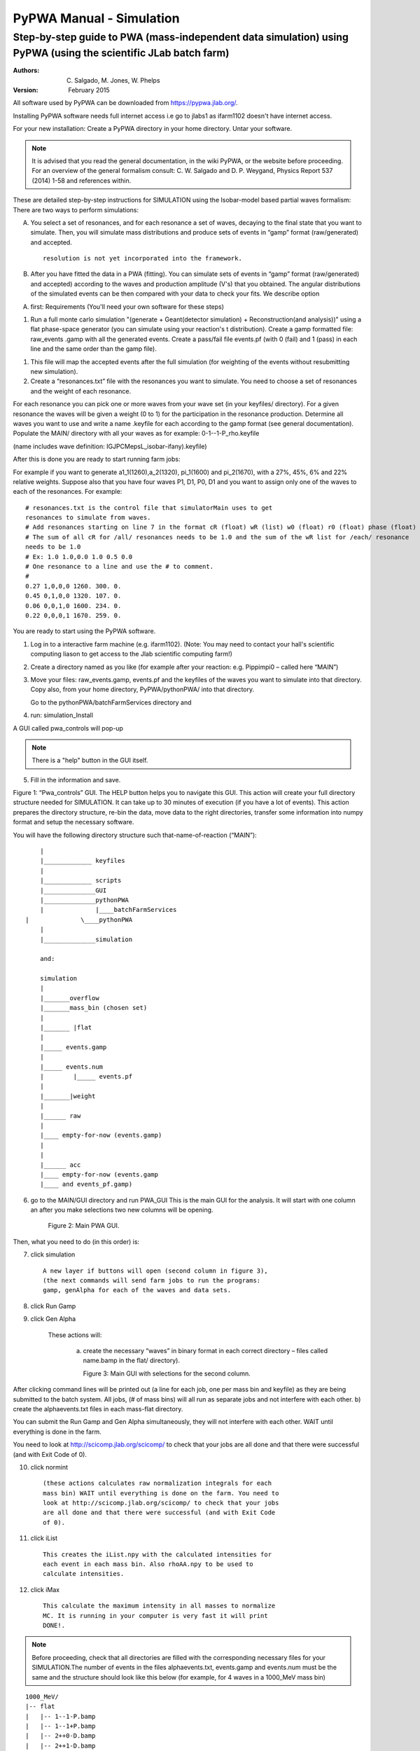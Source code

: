 =========================
PyPWA Manual - Simulation 
=========================

---------------------------------------------------------------------------------------------------------------
Step-by-step guide to PWA (mass-independent data simulation) using PyPWA (using the scientific JLab batch farm)
---------------------------------------------------------------------------------------------------------------

:Authors: C. Salgado, M. Jones, W. Phelps
:Version: February 2015

All software used by PyPWA can be downloaded from https://pypwa.jlab.org/.

Installing PyPWA software needs full internet access i.e go to jlabs1
as ifarm1102 doesn't have internet access.

For your new installation: Create a PyPWA directory in your home
directory.
Untar your software.

.. note:: It is advised that you read the general documentation, in the
 wiki PyPWA, or the website before proceeding. For an overview of the
 general formalism consult: C. W. Salgado and D. P. Weygand, Physics
 Report 537 (2014) 1-58 and references within.

These are detailed step-by-step instructions for SIMULATION using the
Isobar-model based partial waves formalism:
There are two ways to perform simulations:

A.
  You select a set of resonances, and for each resonance a set of
  waves, decaying to the final state that you want to simulate.
  Then, you will simulate mass distributions and produce sets of
  events in “gamp” format (raw/generated) and accepted.
  ::
    resolution is not yet incorporated into the framework.

B.
    After you have fitted the data in a PWA (fitting). You can
    simulate sets of events in “gamp” format (raw/generated) and
    accepted) according to the waves and production amplitude (V's)
    that you obtained. The angular distributions of the simulated events
    can be then compared with your data to check your fits.	We describe
    option

A.
    first: Requirements (You'll need your own software for these steps)

1)
    Run a full monte carlo simulation "(generate + Geant(detector
    simulation) + Reconstruction(and analysis))"
    using a flat phase-space generator (you can simulate using your
    reaction's t distribution). Create a gamp formatted file: raw_events
    .gamp with all the generated events. Create a pass/fail file events.pf
    (with 0 \(fail\) and 1 \(pass\) in each line and the same order than
    the gamp file\).

1)
    This file will map the accepted events after the full simulation
    \(for weighting of the events without resubmitting new simulation).

2)
    Create a “resonances.txt” file with the resonances you want to
    simulate. You need to choose a set of resonances and the weight of
    each resonance.

For each resonance you can pick one or more waves from your wave set
(in your keyfiles/ directory). For a given resonance the waves will be
given a weight (0 to 1) for the participation in the resonance
production. Determine all waves you want to use and write a name
.keyfile for each according to the gamp format (see general
documentation). Populate the MAIN/ directory with all your waves as for
example: 0-1--1-P_rho.keyfile

(name includes wave definition: IGJPCMepsL_isobar-ifany).keyfile)

After this is done you are ready to start running farm jobs:

For example if you want to generate a1_1(1260),a_2(1320), pi_1(1600)
and pi_2(1670), with a 27%, 45%, 6% and 22% relative weights. Suppose
also that you have four waves P1, D1, P0, D1 and you want to assign
only one of the waves to each of the resonances. For example:

::

    # resonances.txt is the control file that simulatorMain uses to get
    resonances to simulate from waves.
    # Add resonances starting on line 7 in the format cR (float) wR (list) w0 (float) r0 (float) phase (float)
    # The sum of all cR for /all/ resonances needs to be 1.0 and the sum of the wR list for /each/ resonance
    needs to be 1.0
    # Ex: 1.0 1.0,0.0 1.0 0.5 0.0
    # One resonance to a line and use the # to comment.
    #
    0.27 1,0,0,0 1260. 300. 0.
    0.45 0,1,0,0 1320. 107. 0.
    0.06 0,0,1,0 1600. 234. 0.
    0.22 0,0,0,1 1670. 259. 0.


	
You are ready to start using the PyPWA software.

1.
    Log in to a interactive farm machine (e.g. ifarm1102). (Note: You may
    need to contact your hall's scientific computing liason to get
    access to the Jlab scientific computing farm!)

2.
    Create a directory named as you like (for example after your
    reaction: e.g. Pippimpi0 – called here “MAIN”)

3.
    Move your files: raw_events.gamp, events.pf and the keyfiles of the
    waves you want to simulate into that directory. Copy also, from your
    home directory, PyPWA/pythonPWA/ into that directory.

    Go to the pythonPWA/batchFarmServices directory and

4.
    run: simulation_Install

A GUI called pwa_controls will pop-up

.. note:: There is a "help" button in the GUI itself.

5.
    Fill in the information and save.

Figure 1: “Pwa_controls” GUI. The HELP button helps you to navigate
this GUI. This action will create your full directory structure needed
for SIMULATION. It can take up to 30 minutes of execution (if you have
a lot of events). This action prepares the directory structure, re-bin
the data, move data to the right directories, transfer some information
into numpy format and setup the necessary software.



You will have the following directory structure such
that-name-of-reaction (“MAIN”)::


	|
	|_____________ keyfiles
	|
	|_____________ scripts
	|______________GUI
	|______________pythonPWA
	|              |____batchFarmServices
    |              \____pythonPWA
	|  
	|______________simulation

	and:

	simulation
	|
	|_______overflow
	|_______mass_bin (chosen set)
	|
	|_______ |flat
	|
	|_____ events.gamp
	|
	|_____ events.num
	|        |_____ events.pf
	|
	|_______|weight
	|
	|______ raw
	|
	|____ empty-for-now (events.gamp)
	|
	|
	|______ acc
	|____ empty-for-now (events.gamp
	|____ and events_pf.gamp)



6.
    go to the MAIN/GUI directory and run PWA_GUI This is the main GUI for
    the analysis. It will start with one column an after you make
    selections two new columns will be opening.

	Figure 2: Main PWA GUI.

Then, what you need to do (in this order) is:

7.
    click simulation
    ::
        A new layer if buttons will open (second column in figure 3),
        (the next commands will send farm jobs to run the programs:
        gamp, genAlpha for each of the waves and data sets.

8.
    click Run Gamp

9.
    click Gen Alpha

	These actions will:

	    a)
	        create the necessary “waves” in binary format in each correct
	        directory – files called name.bamp in the flat/ directory).
 

		Figure 3: Main GUI with selections for the second column.


After clicking command lines will be printed out (a line for each job,
one per mass bin and keyfile) as they are being submitted to the batch
system. All jobs, (# of mass bins) will all run as separate jobs and not
interfere with each other. b) create the alphaevents.txt files in each
mass-flat directory.

You can submit the Run Gamp and Gen Alpha simultaneously, they will not
interfere with each other. WAIT until everything is done in the farm.

You need to look at http://scicomp.jlab.org/scicomp/ to check that your
jobs are all done and that there were successful (and with Exit Code
of 0).



10.
    click normint
    ::
        (these actions calculates raw normalization integrals for each
        mass bin) WAIT until everything is done on the farm. You need to
        look at http://scicomp.jlab.org/scicomp/ to check that your jobs
        are all done and that there were successful (and with Exit Code
        of 0).

11.
    click iList
    ::
        This creates the iList.npy with the calculated intensities for
        each event in each mass bin. Also rhoAA.npy to be used to
        calculate intensities.

12.
    click iMax
    ::
	    This calculate the maximum intensity in all masses to normalize
	    MC. It is running in your computer is very fast it will print
	    DONE!.


.. note::
    Before proceeding, check that all directories are filled with
    the corresponding necessary files for your SIMULATION.The number of
    events in the files alphaevents.txt, events.gamp and events.num must
    be the same and the structure should look like this below
    (for example, for 4 waves in a 1000_MeV mass bin)


::

		1000_MeV/
		|-- flat
		|   |-- 1--1-P.bamp
		|   |-- 1--1+P.bamp
		|   |-- 2++0-D.bamp
		|   |-- 2++1-D.bamp
		|   |-- alphaevents.txt
		|   |-- events.gamp
		|   |-- events.num
		|   |-- events.npy
		|   |-- rhoAA.npy
		|   |-- events.pf
		|   |-- iList.npy
		|   |-- normint.npy
		|   |-- rhoAA.npy
		`-- weight
		    |-- acc
	 	   `-- raw


Simulation for each mass_bin (Mass-independent fit using Minuit) from the
main GUI:

13.
    click Simulator
    All simulation jobs (one for each mass bin) will be submitted to the
    farm. The time required to run each job depends on number of events
    and number of waves used.
    ::
        WAIT until everything is done in the farm. You need to
        look at http://scicomp.jlab.org/scicomp/ to check that your
        jobs are all done and that there were successful (and with
        Exit Code of 0).
	
The simulation will produce the following files:

::

	(for each mass bin)
	weight/raw/events.gamp
	Generated events (weighted) according to resonance/wave set intensity.
	weight/raw/events_pf.gamp
	Accepted eventsno-weighted (phase space)
	weight/acc/events.gamp
	Accepted events (weighted) according to resonance/wave set intensity.
	flat/wnList.npy
	List of weights (intensity normalized) for each event.
	flat/calcVvalues.npy
	Calculated values of the production amplitudes (V's).
	flat/nTrueListR.npy
	nTrue values (total and for each wave).


Produce plots (for total and for each wave) from the main GUI go back and

14.
    click Graphic Plot
    ::
        This will open a GUI (takes a few seconds).
        If it is the first time looking at your results you
        need to Click "UPDATE RANGE", "UPDATE flat", "UPDATE accUM",
        "UPDATE rawW", and "UPDATE accW" and nTrue(in that order) and
        then "SAVE"

Select what you want to plot (one or more distributions from the panel.
All are plotted as function of mass bin.) "PLOT" will plot all selected
distributions. (see full description in documentation).

YOU ARE DONE WITH YOUR FIRST PWA FIT!

Subsection 1.1.1 Option (B)
~~~~~~~~~~~~~~~~~~~~~~~~~~~

Now, we will describe option (B):


Working from step 1 of the “Requirements” section (Monte Carlo).
Instead of the resonances.txt, you will need to move the Vvalues.npy
files from each mass bin to the created (below) mass bin in the new
directory structure. You also need to be sure to have the same keyfiles
you used in your fit into the keyfile/ directory (see below).

Execute [1] and [9] Be sure that you have the correspondent “bamp”
files to your waves, and the Vvalues.npy files on each of the mas bin
directories. As for example, for waves 1—1-P and 1—1+P you will have

::

		1000_MeV/
		|--Vvalues.npy
		|-- flat
		|   |-- 1--1-P.bamp
		|   |-- 1--1+P.bamp
		|   |-- alphaevents.txt
		|   |-- events.gamp
		|   |-- events.num
		|   |-- events.npy
		|   |-- rhoAA.npy
		|   |-- events.pf
		|   |-- iList.npy
		|   |-- normint.npy
		|   |-- rhoAA.npy
		`-- weight
		    |-- acc
		    `-- raw

Proceed as in option (A) from [10].

